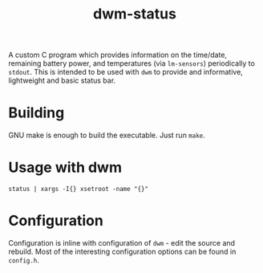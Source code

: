 #+TITLE: dwm-status

A custom C program which provides information on the time/date, remaining battery power, and temperatures (via =lm-sensors=) periodically to =stdout=. This is intended to be used with =dwm= to provide and informative, lightweight and basic status bar.

* Building

GNU make is enough to build the executable. Just run =make=.

* Usage with dwm

#+begin_src shell
status | xargs -I{} xsetroot -name "{}"
#+end_src

* Configuration

Configuration is inline with configuration of =dwm= - edit the source and rebuild. Most of the interesting configuration options can be found in =config.h=.

